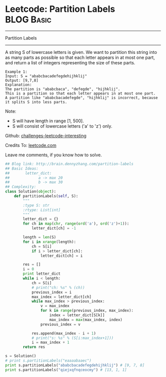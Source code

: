 * Leetcode: Partition Labels                                              :BLOG:Basic:
#+STARTUP: showeverything
#+OPTIONS: toc:nil \n:t ^:nil creator:nil d:nil
:PROPERTIES:
:type:     #greedy
:END:
---------------------------------------------------------------------
Partition Labels
---------------------------------------------------------------------
A string S of lowercase letters is given. We want to partition this string into as many parts as possible so that each letter appears in at most one part, and return a list of integers representing the size of these parts.
#+BEGIN_EXAMPLE
Example 1:
Input: S = "ababcbacadefegdehijhklij"
Output: [9,7,8]
Explanation:
The partition is "ababcbaca", "defegde", "hijhklij".
This is a partition so that each letter appears in at most one part.
A partition like "ababcbacadefegde", "hijhklij" is incorrect, because it splits S into less parts.
#+END_EXAMPLE

Note:
- S will have length in range [1, 500].
- S will consist of lowercase letters ('a' to 'z') only.



Github: [[url-external:https://github.com/DennyZhang/challenges-leetcode-interesting/tree/master/partition-labels][challenges-leetcode-interesting]]

Credits To: [[url-external:https://leetcode.com/problems/partition-labels/description/][leetcode.com]]

Leave me comments, if you know how to solve.

#+BEGIN_SRC python
## Blog link: http://brain.dennyzhang.com/partition-labels
## Basic Ideas:
##       letter_dict:
##             a -> max 20
##             b -> max 30
## Complexity:
class Solution(object):
    def partitionLabels(self, S):
        """
        :type S: str
        :rtype: List[int]
        """
        letter_dict = {}
        for ch in map(chr, range(ord('a'), ord('z')+1)):
            letter_dict[ch] = -1

        length = len(S)
        for i in xrange(length):
            ch = S[i]
            if i > letter_dict[ch]:
                letter_dict[ch] = i

        res = []
        i = 0
        print letter_dict
        while i < length:
            ch = S[i]
            # print("ch: %s" % (ch))
            previous_index = i
            max_index = letter_dict[ch]
            while max_index > previous_index:
                v = max_index
                for k in range(previous_index, max_index):
                    index = letter_dict[S[k]]
                    max_index = max(max_index, index)
                previous_index = v

            res.append(max_index - i + 1)
            # print("s: %s" % (S[i:max_index+1]))
            i = max_index + 1
        return res

s = Solution()
# print s.partitionLabels("eaaaabaaec")
print s.partitionLabels("ababcbacadefegdehijhklij") # [9, 7, 8]
print s.partitionLabels("qiejxqfnqceocmy") # [13, 1, 1]
#+END_SRC

